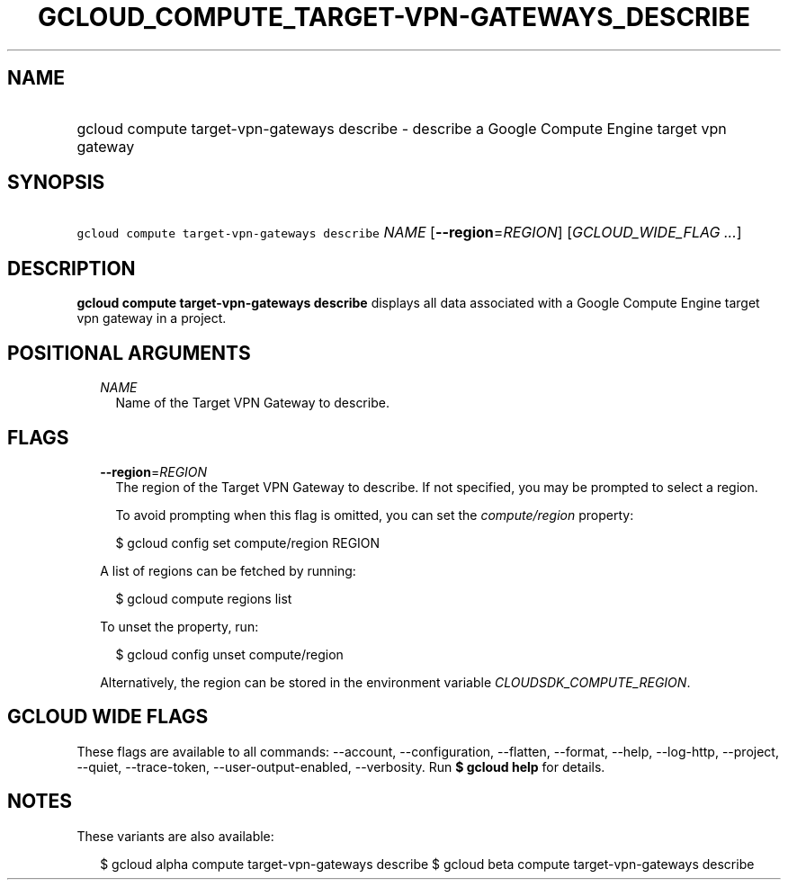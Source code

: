 
.TH "GCLOUD_COMPUTE_TARGET\-VPN\-GATEWAYS_DESCRIBE" 1



.SH "NAME"
.HP
gcloud compute target\-vpn\-gateways describe \- describe a Google Compute Engine target vpn gateway



.SH "SYNOPSIS"
.HP
\f5gcloud compute target\-vpn\-gateways describe\fR \fINAME\fR [\fB\-\-region\fR=\fIREGION\fR] [\fIGCLOUD_WIDE_FLAG\ ...\fR]



.SH "DESCRIPTION"

\fBgcloud compute target\-vpn\-gateways describe\fR displays all data associated
with a Google Compute Engine target vpn gateway in a project.



.SH "POSITIONAL ARGUMENTS"

.RS 2m
.TP 2m
\fINAME\fR
Name of the Target VPN Gateway to describe.


.RE
.sp

.SH "FLAGS"

.RS 2m
.TP 2m
\fB\-\-region\fR=\fIREGION\fR
The region of the Target VPN Gateway to describe. If not specified, you may be
prompted to select a region.

To avoid prompting when this flag is omitted, you can set the
\f5\fIcompute/region\fR\fR property:

.RS 2m
$ gcloud config set compute/region REGION
.RE

A list of regions can be fetched by running:

.RS 2m
$ gcloud compute regions list
.RE

To unset the property, run:

.RS 2m
$ gcloud config unset compute/region
.RE

Alternatively, the region can be stored in the environment variable
\f5\fICLOUDSDK_COMPUTE_REGION\fR\fR.


.RE
.sp

.SH "GCLOUD WIDE FLAGS"

These flags are available to all commands: \-\-account, \-\-configuration,
\-\-flatten, \-\-format, \-\-help, \-\-log\-http, \-\-project, \-\-quiet,
\-\-trace\-token, \-\-user\-output\-enabled, \-\-verbosity. Run \fB$ gcloud
help\fR for details.



.SH "NOTES"

These variants are also available:

.RS 2m
$ gcloud alpha compute target\-vpn\-gateways describe
$ gcloud beta compute target\-vpn\-gateways describe
.RE

